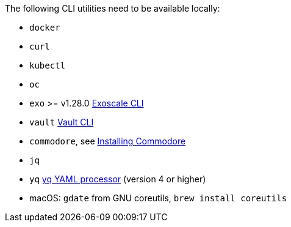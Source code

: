 
The following CLI utilities need to be available locally:

* `docker`
* `curl`
* `kubectl`
* `oc`
* `exo` >= v1.28.0 https://community.exoscale.com/documentation/tools/exoscale-command-line-interface[Exoscale CLI]
* `vault` https://www.vaultproject.io/docs/commands[Vault CLI]
* `commodore`, see https://syn.tools/commodore/how-to/installing-commodore.html[Installing Commodore]
* `jq`
* `yq` https://mikefarah.gitbook.io/yq[yq YAML processor] (version 4 or higher)
* macOS: `gdate` from GNU coreutils, `brew install coreutils`
